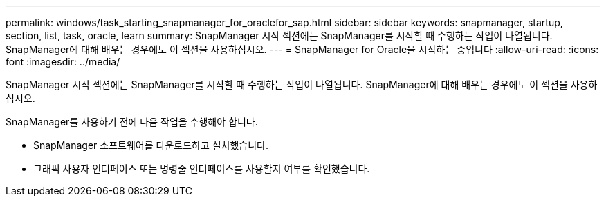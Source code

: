 ---
permalink: windows/task_starting_snapmanager_for_oraclefor_sap.html 
sidebar: sidebar 
keywords: snapmanager, startup, section, list, task, oracle, learn 
summary: SnapManager 시작 섹션에는 SnapManager를 시작할 때 수행하는 작업이 나열됩니다. SnapManager에 대해 배우는 경우에도 이 섹션을 사용하십시오. 
---
= SnapManager for Oracle을 시작하는 중입니다
:allow-uri-read: 
:icons: font
:imagesdir: ../media/


[role="lead"]
SnapManager 시작 섹션에는 SnapManager를 시작할 때 수행하는 작업이 나열됩니다. SnapManager에 대해 배우는 경우에도 이 섹션을 사용하십시오.

SnapManager를 사용하기 전에 다음 작업을 수행해야 합니다.

* SnapManager 소프트웨어를 다운로드하고 설치했습니다.
* 그래픽 사용자 인터페이스 또는 명령줄 인터페이스를 사용할지 여부를 확인했습니다.


